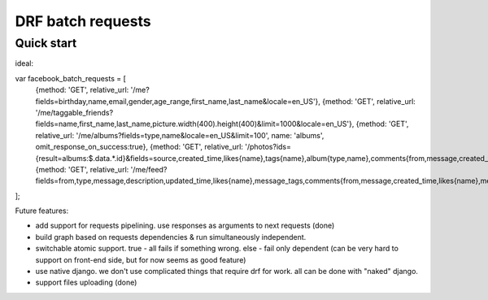 =====================
DRF batch requests
=====================

Quick start
-----------


ideal:

var facebook_batch_requests = [
    {method: 'GET', relative_url: '/me?fields=birthday,name,email,gender,age_range,first_name,last_name&locale=en_US'},
    {method: 'GET', relative_url: '/me/taggable_friends?fields=name,first_name,last_name,picture.width(400).height(400)&limit=1000&locale=en_US'},
    {method: 'GET', relative_url: '/me/albums?fields=type,name&locale=en_US&limit=100', name: 'albums', omit_response_on_success:true},
    {method: 'GET', relative_url: '/photos?ids={result=albums:$.data.*.id}&fields=source,created_time,likes{name},tags{name},album{type,name},comments{from,message,created_time,likes{name},message_tags}&locale=en_US&limit=1000'},
    {method: 'GET', relative_url: '/me/feed?fields=from,type,message,description,updated_time,likes{name},message_tags,comments{from,message,created_time,likes{name},message_tags}&limit=100&locale=en_US'}
];


Future features:

- add support for requests pipelining. use responses as arguments to next requests (done)
- build graph based on requests dependencies & run simultaneously independent.
- switchable atomic support. true - all fails if something wrong. else - fail only dependent (can be very hard to support on front-end side, but for now seems as good feature)
- use native django. we don't use complicated things that require drf for work. all can be done with "naked" django.
- support files uploading (done)
